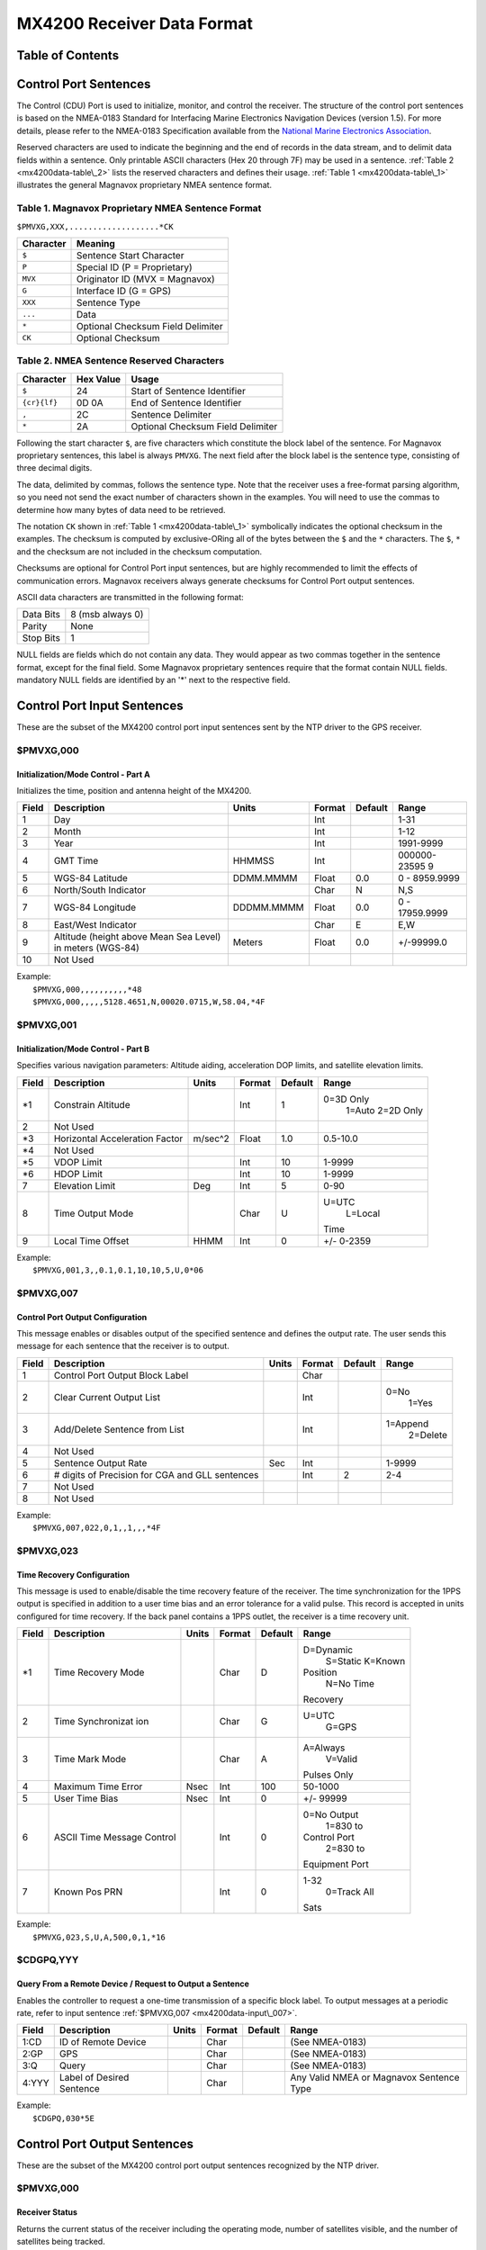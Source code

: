 MX4200 Receiver Data Format
===========================

Table of Contents
-----------------

.. _mx4200data-control:

Control Port Sentences
-----------------------------------------------------

The Control (CDU) Port is used to initialize, monitor, and control the
receiver. The structure of the control port sentences is based on the
NMEA-0183 Standard for Interfacing Marine Electronics Navigation Devices
(version 1.5). For more details, please refer to the NMEA-0183
Specification available from the `National Marine Electronics
Association <http://www.nmea.org/>`__.

Reserved characters are used to indicate the beginning and the end of
records in the data stream, and to delimit data fields within a
sentence. Only printable ASCII characters (Hex 20 through 7F) may be
used in a sentence. :ref:`Table 2
<mx4200data-table\_2>` lists the reserved
characters and defines their usage. :ref:`Table
1 <mx4200data-table\_1>` illustrates the
general Magnavox proprietary NMEA sentence format.

.. _mx4200data-table_1:

Table 1. Magnavox Proprietary NMEA Sentence Format
~~~~~~~~~~~~~~~~~~~~~~~~~~~~~~~~~~~~~~~~~~~~~~~~~~~~~~~~~~~~~~~~~~~~~~~~~~~~~~~~~~

``$PMVXG,XXX,...................*CK``

+-------------+-------------------------------------+
| Character   | Meaning                             |
+=============+=====================================+
| ``$``       | Sentence Start Character            |
+-------------+-------------------------------------+
| ``P``       | Special ID (P = Proprietary)        |
+-------------+-------------------------------------+
| ``MVX``     | Originator ID (MVX = Magnavox)      |
+-------------+-------------------------------------+
| ``G``       | Interface ID (G = GPS)              |
+-------------+-------------------------------------+
| ``XXX``     | Sentence Type                       |
+-------------+-------------------------------------+
| ``...``     | Data                                |
+-------------+-------------------------------------+
| ``*``       | Optional Checksum Field Delimiter   |
+-------------+-------------------------------------+
| ``CK``      | Optional Checksum                   |
+-------------+-------------------------------------+

.. _mx4200data-table_2:

Table 2. NMEA Sentence Reserved Characters
~~~~~~~~~~~~~~~~~~~~~~~~~~~~~~~~~~~~~~~~~~~~~~~~~~~~~~~~~~~~~~~~~~~~~~~~~~

+----------------+-------------+-------------------------------------+
| Character      | Hex Value   | Usage                               |
+================+=============+=====================================+
| ``$``          | 24          | Start of Sentence Identifier        |
+----------------+-------------+-------------------------------------+
| ``{cr}{lf}``   | 0D 0A       | End of Sentence Identifier          |
+----------------+-------------+-------------------------------------+
| ``,``          | 2C          | Sentence Delimiter                  |
+----------------+-------------+-------------------------------------+
| ``*``          | 2A          | Optional Checksum Field Delimiter   |
+----------------+-------------+-------------------------------------+

Following the start character ``$``, are five characters which
constitute the block label of the sentence. For Magnavox proprietary
sentences, this label is always ``PMVXG``. The next field after the
block label is the sentence type, consisting of three decimal digits.

The data, delimited by commas, follows the sentence type. Note that the
receiver uses a free-format parsing algorithm, so you need not send the
exact number of characters shown in the examples. You will need to use
the commas to determine how many bytes of data need to be retrieved.

The notation ``CK`` shown in :ref:`Table 1
<mx4200data-table\_1>` symbolically indicates
the optional checksum in the examples. The checksum is computed by
exclusive-ORing all of the bytes between the ``$`` and the ``*``
characters. The ``$``, ``*`` and the checksum are not included in the
checksum computation.

Checksums are optional for Control Port input sentences, but are highly
recommended to limit the effects of communication errors. Magnavox
receivers always generate checksums for Control Port output sentences.

ASCII data characters are transmitted in the following format:

+-------------+--------------------+
| Data Bits   | 8 (msb always 0)   |
+-------------+--------------------+
| Parity      | None               |
+-------------+--------------------+
| Stop Bits   | 1                  |
+-------------+--------------------+

NULL fields are fields which do not contain any data. They would appear
as two commas together in the sentence format, except for the final
field. Some Magnavox proprietary sentences require that the format
contain NULL fields. mandatory NULL fields are identified by an '\*'
next to the respective field.

.. _mx4200data-input:

Control Port Input Sentences
---------------------------------------------------------

These are the subset of the MX4200 control port input sentences sent by
the NTP driver to the GPS receiver.

.. _mx4200data-input\_000:

$PMVXG,000
~~~~~~~~~~~~~~~~~~~~~~~~~~~~~~~~~~~~~~~~~~~~

Initialization/Mode Control - Part A
^^^^^^^^^^^^^^^^^^^^^^^^^^^^^^^^^^^^

Initializes the time, position and antenna height of the MX4200.

+--------------+--------------+--------------+--------------+--------------+--------------+
| Field        | Description  | Units        | Format       | Default      | Range        |
+==============+==============+==============+==============+==============+==============+
| 1            | Day          |              | Int          |              | 1-31         |
+--------------+--------------+--------------+--------------+--------------+--------------+
| 2            | Month        |              | Int          |              | 1-12         |
+--------------+--------------+--------------+--------------+--------------+--------------+
| 3            | Year         |              | Int          |              | 1991-9999    |
+--------------+--------------+--------------+--------------+--------------+--------------+
| 4            | GMT Time     | HHMMSS       | Int          |              | 000000-23595 |
|              |              |              |              |              | 9            |
+--------------+--------------+--------------+--------------+--------------+--------------+
| 5            | WGS-84       | DDMM.MMMM    | Float        | 0.0          | 0 -          |
|              | Latitude     |              |              |              | 8959.9999    |
+--------------+--------------+--------------+--------------+--------------+--------------+
| 6            | North/South  |              | Char         | N            | N,S          |
|              | Indicator    |              |              |              |              |
+--------------+--------------+--------------+--------------+--------------+--------------+
| 7            | WGS-84       | DDDMM.MMMM   | Float        | 0.0          | 0 -          |
|              | Longitude    |              |              |              | 17959.9999   |
+--------------+--------------+--------------+--------------+--------------+--------------+
| 8            | East/West    |              | Char         | E            | E,W          |
|              | Indicator    |              |              |              |              |
+--------------+--------------+--------------+--------------+--------------+--------------+
| 9            | Altitude     | Meters       | Float        | 0.0          | +/-99999.0   |
|              | (height      |              |              |              |              |
|              | above Mean   |              |              |              |              |
|              | Sea Level)   |              |              |              |              |
|              | in meters    |              |              |              |              |
|              | (WGS-84)     |              |              |              |              |
+--------------+--------------+--------------+--------------+--------------+--------------+
| 10           | Not Used     |              |              |              |              |
+--------------+--------------+--------------+--------------+--------------+--------------+

| Example:
|  ``$PMVXG,000,,,,,,,,,,*48``
|  ``$PMVXG,000,,,,,5128.4651,N,00020.0715,W,58.04,*4F``

.. _mx4200data-input\_001:

$PMVXG,001
~~~~~~~~~~~~~~~~~~~~~~~~~~~~~~~~~~~~~~~~~~~~

Initialization/Mode Control - Part B
^^^^^^^^^^^^^^^^^^^^^^^^^^^^^^^^^^^^

Specifies various navigation parameters: Altitude aiding, acceleration
DOP limits, and satellite elevation limits.

+--------------+--------------+--------------+--------------+--------------+--------------+
| Field        | Description  | Units        | Format       | Default      | Range        |
+==============+==============+==============+==============+==============+==============+
| \*1          | Constrain    |              | Int          | 1            | 0=3D Only    |
|              | Altitude     |              |              |              |  1=Auto      |
|              |              |              |              |              |  2=2D Only   |
+--------------+--------------+--------------+--------------+--------------+--------------+
| 2            | Not Used     |              |              |              |              |
+--------------+--------------+--------------+--------------+--------------+--------------+
| \*3          | Horizontal   | m/sec^2      | Float        | 1.0          | 0.5-10.0     |
|              | Acceleration |              |              |              |              |
|              | Factor       |              |              |              |              |
+--------------+--------------+--------------+--------------+--------------+--------------+
| \*4          | Not Used     |              |              |              |              |
+--------------+--------------+--------------+--------------+--------------+--------------+
| \*5          | VDOP Limit   |              | Int          | 10           | 1-9999       |
+--------------+--------------+--------------+--------------+--------------+--------------+
| \*6          | HDOP Limit   |              | Int          | 10           | 1-9999       |
+--------------+--------------+--------------+--------------+--------------+--------------+
| 7            | Elevation    | Deg          | Int          | 5            | 0-90         |
|              | Limit        |              |              |              |              |
+--------------+--------------+--------------+--------------+--------------+--------------+
| 8            | Time Output  |              | Char         | U            | U=UTC        |
|              | Mode         |              |              |              |  L=Local     |
|              |              |              |              |              | Time         |
+--------------+--------------+--------------+--------------+--------------+--------------+
| 9            | Local Time   | HHMM         | Int          | 0            | +/- 0-2359   |
|              | Offset       |              |              |              |              |
+--------------+--------------+--------------+--------------+--------------+--------------+

| Example:
|  ``$PMVXG,001,3,,0.1,0.1,10,10,5,U,0*06``

.. _mx4200data-input\_007:

$PMVXG,007
~~~~~~~~~~~~~~~~~~~~~~~~~~~~~~~~~~~~~~~~~~~~

Control Port Output Configuration
^^^^^^^^^^^^^^^^^^^^^^^^^^^^^^^^^

This message enables or disables output of the specified sentence and
defines the output rate. The user sends this message for each sentence
that the receiver is to output.

+--------------+--------------+--------------+--------------+--------------+--------------+
| Field        | Description  | Units        | Format       | Default      | Range        |
+==============+==============+==============+==============+==============+==============+
| 1            | Control Port |              | Char         |              |              |
|              | Output Block |              |              |              |              |
|              | Label        |              |              |              |              |
+--------------+--------------+--------------+--------------+--------------+--------------+
| 2            | Clear        |              | Int          |              | 0=No         |
|              | Current      |              |              |              |  1=Yes       |
|              | Output List  |              |              |              |              |
+--------------+--------------+--------------+--------------+--------------+--------------+
| 3            | Add/Delete   |              | Int          |              | 1=Append     |
|              | Sentence     |              |              |              |  2=Delete    |
|              | from List    |              |              |              |              |
+--------------+--------------+--------------+--------------+--------------+--------------+
| 4            | Not Used     |              |              |              |              |
+--------------+--------------+--------------+--------------+--------------+--------------+
| 5            | Sentence     | Sec          | Int          |              | 1-9999       |
|              | Output Rate  |              |              |              |              |
+--------------+--------------+--------------+--------------+--------------+--------------+
| 6            | # digits of  |              | Int          | 2            | 2-4          |
|              | Precision    |              |              |              |              |
|              | for CGA and  |              |              |              |              |
|              | GLL          |              |              |              |              |
|              | sentences    |              |              |              |              |
+--------------+--------------+--------------+--------------+--------------+--------------+
| 7            | Not Used     |              |              |              |              |
+--------------+--------------+--------------+--------------+--------------+--------------+
| 8            | Not Used     |              |              |              |              |
+--------------+--------------+--------------+--------------+--------------+--------------+

| Example:
|  ``$PMVXG,007,022,0,1,,1,,,*4F``

.. _mx4200data-input\_023:

$PMVXG,023
~~~~~~~~~~~~~~~~~~~~~~~~~~~~~~~~~~~~~~~~~~~~

Time Recovery Configuration
^^^^^^^^^^^^^^^^^^^^^^^^^^^

This message is used to enable/disable the time recovery feature of the
receiver. The time synchronization for the 1PPS output is specified in
addition to a user time bias and an error tolerance for a valid pulse.
This record is accepted in units configured for time recovery. If the
back panel contains a 1PPS outlet, the receiver is a time recovery unit.

+--------------+--------------+--------------+--------------+--------------+--------------+
| Field        | Description  | Units        | Format       | Default      | Range        |
+==============+==============+==============+==============+==============+==============+
| \*1          | Time         |              | Char         | D            | D=Dynamic    |
|              | Recovery     |              |              |              |  S=Static    |
|              | Mode         |              |              |              |  K=Known     |
|              |              |              |              |              | Position     |
|              |              |              |              |              |  N=No Time   |
|              |              |              |              |              | Recovery     |
+--------------+--------------+--------------+--------------+--------------+--------------+
| 2            | Time         |              | Char         | G            | U=UTC        |
|              | Synchronizat |              |              |              |  G=GPS       |
|              | ion          |              |              |              |              |
+--------------+--------------+--------------+--------------+--------------+--------------+
| 3            | Time Mark    |              | Char         | A            | A=Always     |
|              | Mode         |              |              |              |  V=Valid     |
|              |              |              |              |              | Pulses Only  |
+--------------+--------------+--------------+--------------+--------------+--------------+
| 4            | Maximum Time | Nsec         | Int          | 100          | 50-1000      |
|              | Error        |              |              |              |              |
+--------------+--------------+--------------+--------------+--------------+--------------+
| 5            | User Time    | Nsec         | Int          | 0            | +/- 99999    |
|              | Bias         |              |              |              |              |
+--------------+--------------+--------------+--------------+--------------+--------------+
| 6            | ASCII Time   |              | Int          | 0            | 0=No Output  |
|              | Message      |              |              |              |  1=830 to    |
|              | Control      |              |              |              | Control Port |
|              |              |              |              |              |  2=830 to    |
|              |              |              |              |              | Equipment    |
|              |              |              |              |              | Port         |
+--------------+--------------+--------------+--------------+--------------+--------------+
| 7            | Known Pos    |              | Int          | 0            | 1-32         |
|              | PRN          |              |              |              |  0=Track All |
|              |              |              |              |              | Sats         |
+--------------+--------------+--------------+--------------+--------------+--------------+

| Example:
|  ``$PMVXG,023,S,U,A,500,0,1,*16``

.. _mx4200data-input\_gpq:

$CDGPQ,YYY
~~~~~~~~~~~~~~~~~~~~~~~~~~~~~~~~~~~~~~~~~~~~

Query From a Remote Device / Request to Output a Sentence
^^^^^^^^^^^^^^^^^^^^^^^^^^^^^^^^^^^^^^^^^^^^^^^^^^^^^^^^^

Enables the controller to request a one-time transmission of a specific
block label. To output messages at a periodic rate, refer to input
sentence :ref:`$PMVXG,007
<mx4200data-input\_007>`.

+--------------+--------------+--------------+--------------+--------------+--------------+
| Field        | Description  | Units        | Format       | Default      | Range        |
+==============+==============+==============+==============+==============+==============+
| 1:CD         | ID of Remote |              | Char         |              | (See         |
|              | Device       |              |              |              | NMEA-0183)   |
+--------------+--------------+--------------+--------------+--------------+--------------+
| 2:GP         | GPS          |              | Char         |              | (See         |
|              |              |              |              |              | NMEA-0183)   |
+--------------+--------------+--------------+--------------+--------------+--------------+
| 3:Q          | Query        |              | Char         |              | (See         |
|              |              |              |              |              | NMEA-0183)   |
+--------------+--------------+--------------+--------------+--------------+--------------+
| 4:YYY        | Label of     |              | Char         |              | Any Valid    |
|              | Desired      |              |              |              | NMEA or      |
|              | Sentence     |              |              |              | Magnavox     |
|              |              |              |              |              | Sentence     |
|              |              |              |              |              | Type         |
+--------------+--------------+--------------+--------------+--------------+--------------+

| Example:
|  ``$CDGPQ,030*5E``

.. _mx4200data-output:

Control Port Output Sentences
-----------------------------------------------------------

These are the subset of the MX4200 control port output sentences
recognized by the NTP driver.

.. _mx4200data-output\_000:

$PMVXG,000
~~~~~~~~~~~~~~~~~~~~~~~~~~~~~~~~~~~~~~~~~~~~~

Receiver Status
^^^^^^^^^^^^^^^

Returns the current status of the receiver including the operating mode,
number of satellites visible, and the number of satellites being
tracked.

+----------------+----------------+----------------+----------------+----------------+
| Field          | Description    | Units          | Format         | Range          |
+================+================+================+================+================+
| 1              | Current        |                | Char           | ACQ=Reacquisit |
|                | Receiver       |                |                | ion            |
|                | Status         |                |                |                |
|                |                |                |                | ALT=Constellat |
|                |                |                |                | ion            |
|                |                |                |                | Selection      |
|                |                |                |                |  IAC=Initial   |
|                |                |                |                | Acquisition    |
|                |                |                |                |  IDL=Idle, No  |
|                |                |                |                | Satellites     |
|                |                |                |                |                |
|                |                |                |                | NAV=Navigating |
|                |                |                |                |  STS=Search    |
|                |                |                |                | The Sky        |
|                |                |                |                |  TRK=Tracking  |
+----------------+----------------+----------------+----------------+----------------+
| 2              | Number of      |                | Int            | 0-12           |
|                | Satellites     |                |                |                |
|                | that should be |                |                |                |
|                | Visible        |                |                |                |
+----------------+----------------+----------------+----------------+----------------+
| 3              | Number of      |                | Int            | 0-12           |
|                | Satellites     |                |                |                |
|                | being Tracked  |                |                |                |
+----------------+----------------+----------------+----------------+----------------+
| 4              | Time since     | HHMM           | Int            | 0-2359         |
|                | Last           |                |                |                |
|                | Navigation     |                |                |                |
+----------------+----------------+----------------+----------------+----------------+
| 5              | Initialization |                | Int            | 0=Waiting for  |
|                | Status         |                |                | Initialization |
|                |                |                |                |                |
|                |                |                |                | 1=Initializati |
|                |                |                |                | on             |
|                |                |                |                | Complete       |
+----------------+----------------+----------------+----------------+----------------+

| Example:
|  ``$PMVXG,000,TRK,3,3,0122,1*19``

.. _mx4200data-output\_021:

$PMVXG,021
~~~~~~~~~~~~~~~~~~~~~~~~~~~~~~~~~~~~~~~~~~~~~

Position, Height, Velocity
^^^^^^^^^^^^^^^^^^^^^^^^^^

This sentence gives the receiver position, height, navigation mode and
velocity north/east. *This sentence is intended for post analysis
applications.*

+----------------+----------------+----------------+----------------+----------------+
| Field          | Description    | Units          | Format         | Range          |
+================+================+================+================+================+
| 1              | UTC            | Seconds into   | Float          | 0-604800.00    |
|                | Measurement    | the week       |                |                |
|                | Time           |                |                |                |
+----------------+----------------+----------------+----------------+----------------+
| 2              | WGS-84         | DDMM.MMMM      | Float          | 0-89.9999      |
|                | Latitude       |                |                |                |
+----------------+----------------+----------------+----------------+----------------+
| 3              | North/South    |                | Char           | N, S           |
|                | Indicator      |                |                |                |
+----------------+----------------+----------------+----------------+----------------+
| 4              | WGS-84         | DDDMM.MMMM     | Float          | 0-179.9999     |
|                | Longitude      |                |                |                |
+----------------+----------------+----------------+----------------+----------------+
| 5              | East/West      |                | Char           | E, W           |
|                | Indicator      |                |                |                |
+----------------+----------------+----------------+----------------+----------------+
| 6              | Altitude (MSL) | Meters         | Float          |                |
+----------------+----------------+----------------+----------------+----------------+
| 7              | Geoidal Height | Meters         | Float          |                |
+----------------+----------------+----------------+----------------+----------------+
| 8              | Velocity East  | M/Sec          | Float          |                |
+----------------+----------------+----------------+----------------+----------------+
| 9              | Velocity North | M/Sec          | Float          |                |
+----------------+----------------+----------------+----------------+----------------+
| 10             | Navigation     |                | Int            | *Navigating*   |
|                | Mode           |                |                |  1=Position    |
|                |                |                |                | From a Remote  |
|                |                |                |                | Device         |
|                |                |                |                |  2=2D          |
|                |                |                |                |  3=3D          |
|                |                |                |                |  4=2D          |
|                |                |                |                | differential   |
|                |                |                |                |  5=3D          |
|                |                |                |                | differential   |
|                |                |                |                |  *Not          |
|                |                |                |                | Navigating*    |
|                |                |                |                |  51=Too Few    |
|                |                |                |                | Satellites     |
|                |                |                |                |  52=DOPs too   |
|                |                |                |                | large          |
|                |                |                |                |  53=Position   |
|                |                |                |                | STD too large  |
|                |                |                |                |  54=Velocity   |
|                |                |                |                | STD too large  |
|                |                |                |                |  55=Too many   |
|                |                |                |                | iterations for |
|                |                |                |                | velocity       |
|                |                |                |                |  56=Too many   |
|                |                |                |                | iterations for |
|                |                |                |                | position       |
|                |                |                |                |  57=3 Sat      |
|                |                |                |                | Startup failed |
+----------------+----------------+----------------+----------------+----------------+

| Example:
| 
  ``$PMVXG,021,142244.00,5128.4744,N,00020.0593,W,00054.4,0047.4,0000.1,-000.2,03*66``

.. _mx4200data-output\_022:

$PMVXG,022
~~~~~~~~~~~~~~~~~~~~~~~~~~~~~~~~~~~~~~~~~~~~~

DOPs
^^^^

This sentence reports the DOP (Dilution Of Precision) values actually
used in the measurement processing corresponding to the satellites
listed. The satellites are listed in receiver channel order. Fields
11-16 are output only on 12-channel receivers.

+----------------+----------------+----------------+----------------+----------------+
| Field          | Description    | Units          | Format         | Range          |
+================+================+================+================+================+
| 1              | UTC            | Seconds into   | Float          | 0-604800.00    |
|                | Measurement    | the week       |                |                |
|                | Time           |                |                |                |
+----------------+----------------+----------------+----------------+----------------+
| 2              | East DOP       |                | Float          |                |
|                | (EDOP)         |                |                |                |
+----------------+----------------+----------------+----------------+----------------+
| 3              | North DOP      |                | Float          |                |
|                | (NDOP)         |                |                |                |
+----------------+----------------+----------------+----------------+----------------+
| 4              | Vertical DOP   |                | Float          |                |
|                | (VDOP)         |                |                |                |
+----------------+----------------+----------------+----------------+----------------+
| 5              | PRN on Channel |                | Int            | 1-32           |
|                | #1             |                |                |                |
+----------------+----------------+----------------+----------------+----------------+
| 6              | PRN on Channel |                | Int            | 1-32           |
|                | #2             |                |                |                |
+----------------+----------------+----------------+----------------+----------------+
| 7              | PRN on Channel |                | Int            | 1-32           |
|                | #3             |                |                |                |
+----------------+----------------+----------------+----------------+----------------+
| 8              | PRN on Channel |                | Int            | 1-32           |
|                | #4             |                |                |                |
+----------------+----------------+----------------+----------------+----------------+
| 9              | PRN on Channel |                | Int            | 1-32           |
|                | #5             |                |                |                |
+----------------+----------------+----------------+----------------+----------------+
| 10             | PRN on Channel |                | Int            | 1-32           |
|                | #6             |                |                |                |
+----------------+----------------+----------------+----------------+----------------+
| 11             | PRN on Channel |                | Int            | 1-32           |
|                | #7             |                |                |                |
+----------------+----------------+----------------+----------------+----------------+
| 12             | PRN on Channel |                | Int            | 1-32           |
|                | #8             |                |                |                |
+----------------+----------------+----------------+----------------+----------------+
| 13             | PRN on Channel |                | Int            | 1-32           |
|                | #9             |                |                |                |
+----------------+----------------+----------------+----------------+----------------+
| 14             | PRN on Channel |                | Int            | 1-32           |
|                | #10            |                |                |                |
+----------------+----------------+----------------+----------------+----------------+
| 15             | PRN on Channel |                | Int            | 1-32           |
|                | #11            |                |                |                |
+----------------+----------------+----------------+----------------+----------------+
| 16             | PRN on Channel |                | Int            | 1-32           |
|                | #12            |                |                |                |
+----------------+----------------+----------------+----------------+----------------+

| Example:
|  ``$PMVXG,022,142243.00,00.7,00.8,01.9,27,26,10,09,13,23*77``

.. _mx4200data-output\_030:

$PMVXG,030
~~~~~~~~~~~~~~~~~~~~~~~~~~~~~~~~~~~~~~~~~~~~~

Software Configuration
^^^^^^^^^^^^^^^^^^^^^^

This sentence contains the navigation processor and baseband firmware
version numbers.

+----------------+----------------+----------------+----------------+----------------+
| Field          | Description    | Units          | Format         | Range          |
+================+================+================+================+================+
| 1              | Nav Processor  |                | Char           |                |
|                | Version Number |                |                |                |
+----------------+----------------+----------------+----------------+----------------+
| 2              | Baseband       |                | Char           |                |
|                | Firmware       |                |                |                |
|                | Version Number |                |                |                |
+----------------+----------------+----------------+----------------+----------------+

| Example:
|  ``$PMVXG,030,DA35,015``

.. _mx4200data-output\_101:

$PMVXG,101
~~~~~~~~~~~~~~~~~~~~~~~~~~~~~~~~~~~~~~~~~~~~~

Control Sentence Accept/Reject
^^^^^^^^^^^^^^^^^^^^^^^^^^^^^^

This sentence is returned (on the Control Port) for every **$PMVXG** and
**$XXGPQ** sentence that is received.

+----------------+----------------+----------------+----------------+----------------+
| Field          | Description    | Units          | Format         | Range          |
+================+================+================+================+================+
| 1              | Sentence ID    |                | Char           |                |
+----------------+----------------+----------------+----------------+----------------+
| 2              | Accept/Reject  |                | Int            | 0=Sentence     |
|                | Status         |                |                | Accepted       |
|                |                |                |                |  1=Bad         |
|                |                |                |                | Checksum       |
|                |                |                |                |  2=Illegal     |
|                |                |                |                | Value          |
|                |                |                |                |                |
|                |                |                |                | 3=Unrecognized |
|                |                |                |                | ID             |
|                |                |                |                |  4=Wrong # of  |
|                |                |                |                | fields         |
|                |                |                |                |  5=Required    |
|                |                |                |                | Data Field     |
|                |                |                |                | Missing        |
|                |                |                |                |  6=Requested   |
|                |                |                |                | Sentence       |
|                |                |                |                | Unavailable    |
+----------------+----------------+----------------+----------------+----------------+
| 3              | Bad Field      |                | Int            |                |
|                | Index          |                |                |                |
+----------------+----------------+----------------+----------------+----------------+
| 4              | Requested      |                | Char           |                |
|                | Sentence ID    |                |                |                |
|                | (If field #1 = |                |                |                |
|                | GPQ)           |                |                |                |
+----------------+----------------+----------------+----------------+----------------+

| Example:
|  ``$PMVXG,101,GPQ,0,,030*0D``

.. _mx4200data-output\_523:

$PMVXG,523
~~~~~~~~~~~~~~~~~~~~~~~~~~~~~~~~~~~~~~~~~~~~~

Time Recovery Configuration
^^^^^^^^^^^^^^^^^^^^^^^^^^^

This sentence contains the configuration of the time recovery function
of the receiver.

+----------------+----------------+----------------+----------------+----------------+
| Field          | Description    | Units          | Format         | Range          |
+================+================+================+================+================+
| 1              | Time Recovery  |                | Char           | D=Dynamic      |
|                | Mode           |                |                |  S=Static      |
|                |                |                |                |  K=Known       |
|                |                |                |                | Position       |
|                |                |                |                |  N=No Time     |
|                |                |                |                | Recovery       |
+----------------+----------------+----------------+----------------+----------------+
| 2              | Time           |                | Char           | U=UTC Time     |
|                | Synchronizatio |                |                |  G=GPS Time    |
|                | n              |                |                |                |
+----------------+----------------+----------------+----------------+----------------+
| 3              | Time Mark Mode |                | Char           | A=Always       |
|                |                |                |                | Output Time    |
|                |                |                |                | Pulse          |
|                |                |                |                |  V=Only when   |
|                |                |                |                | Valid          |
+----------------+----------------+----------------+----------------+----------------+
| 4              | Maximum Time   | Nsec           | Int            |                |
|                | Error for      |                |                |                |
|                | which a time   |                |                |                |
|                | mark will be   |                |                |                |
|                | considered     |                |                |                |
|                | valid          |                |                |                |
+----------------+----------------+----------------+----------------+----------------+
| 5              | User Time Bias | Nsec           | Int            |                |
+----------------+----------------+----------------+----------------+----------------+
| 6              | Time Message   |                | Int            | 0=No Message   |
|                | Control        |                |                |  1=830 to      |
|                |                |                |                | Control Port   |
|                |                |                |                |  2=830 to      |
|                |                |                |                | Equipment Port |
+----------------+----------------+----------------+----------------+----------------+
| 7              | Not Used       |                |                |                |
+----------------+----------------+----------------+----------------+----------------+

| Example:
|  ``$PMVXG,523,S,U,A,0500,000000,1,0*23``

.. _mx4200data-output\_830:

$PMVXG,830
~~~~~~~~~~~~~~~~~~~~~~~~~~~~~~~~~~~~~~~~~~~~~

Time Recovery Results
^^^^^^^^^^^^^^^^^^^^^

This sentence is output approximately 1 second preceding the 1PPS
output. It indicates the exact time of the next pulse, whether or not
the time mark will be valid (based on operator-specified error
tolerance), the time to which the pulse is synchronized, the receiver
operating mode, and the time error of the **last** 1PPS output. The leap
second flag (Field #11) is not output by older receivers.

+----------------+----------------+----------------+----------------+----------------+
| Field          | Description    | Units          | Format         | Range          |
+================+================+================+================+================+
| 1              | Time Mark      |                | Char           | T=Valid        |
|                | Valid          |                |                |  F=Not Valid   |
+----------------+----------------+----------------+----------------+----------------+
| 2              | Year           |                | Int            | 1993-          |
+----------------+----------------+----------------+----------------+----------------+
| 3              | Month          |                | Int            | 1-12           |
+----------------+----------------+----------------+----------------+----------------+
| 4              | Day            | Nsec           | Int            | 1-31           |
+----------------+----------------+----------------+----------------+----------------+
| 5              | Time           | HH:MM:SS       | Int            | 00:00:00-23:59 |
|                |                |                |                | :59            |
+----------------+----------------+----------------+----------------+----------------+
| 6              | Time           |                | Char           | U=UTC          |
|                | Synchronizatio |                |                |  G=GPS         |
|                | n              |                |                |                |
+----------------+----------------+----------------+----------------+----------------+
| 7              | Operating Mode |                | Char           | D=Dynamic      |
|                |                |                |                |  S=Static      |
|                |                |                |                |  K=Known       |
|                |                |                |                | Position       |
+----------------+----------------+----------------+----------------+----------------+
| 8              | Oscillator     | PPB            | Int            |                |
|                | Offset -       |                |                |                |
|                | estimate of    |                |                |                |
|                | oscillator     |                |                |                |
|                | frequency      |                |                |                |
|                | error          |                |                |                |
+----------------+----------------+----------------+----------------+----------------+
| 9              | Time Mark      | Nsec           | Int            |                |
|                | Error of last  |                |                |                |
|                | pulse          |                |                |                |
+----------------+----------------+----------------+----------------+----------------+
| 10             | User Time Bias | Nsec           | Int            |                |
+----------------+----------------+----------------+----------------+----------------+
| 11             | Leap Second    |                | Int            | -1,0,1         |
|                | Flag -         |                |                |                |
|                | indicates that |                |                |                |
|                | a leap second  |                |                |                |
|                | will occur.    |                |                |                |
|                | This value is  |                |                |                |
|                | usually zero   |                |                |                |
|                | except during  |                |                |                |
|                | the week prior |                |                |                |
|                | to a leap      |                |                |                |
|                | second         |                |                |                |
|                | occurrence,    |                |                |                |
|                | when this      |                |                |                |
|                | value will be  |                |                |                |
|                | set to +/-1. A |                |                |                |
|                | value of +1    |                |                |                |
|                | indicates that |                |                |                |
|                | GPS time will  |                |                |                |
|                | be 1 second    |                |                |                |
|                | further ahead  |                |                |                |
|                | of UTC time.   |                |                |                |
+----------------+----------------+----------------+----------------+----------------+

| Example:
|  ``$PMVXG,830,T,1998,10,12,15:30:46,U,S,000298,00003,000000,01*02``

